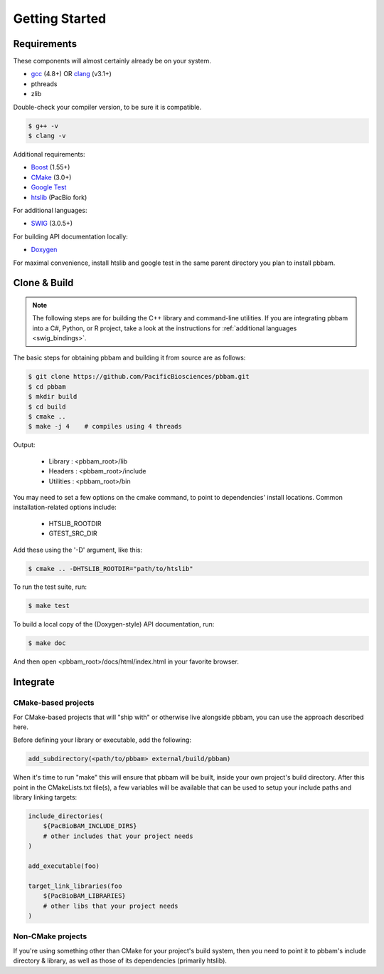 
.. _getting_started:

Getting Started
===============

.. _getting_started-requirements:

Requirements
------------

These components will almost certainly already be on your system. 
 
* `gcc`_ (4.8+) OR `clang`_ (v3.1+)
* pthreads
* zlib

Double-check your compiler version, to be sure it is compatible.

.. code-block:: console

   $ g++ -v    
   $ clang -v  

Additional requirements:

* `Boost`_ (1.55+)
* `CMake`_ (3.0+)
* `Google Test`_
* `htslib`_ (PacBio fork)

For additional languages:

* `SWIG`_ (3.0.5+)

For building API documentation locally:

* `Doxygen`_

For maximal convenience, install htslib and google test in the same parent directory you plan to install pbbam.

.. _Boost: http://www.boost.org/
.. _clang: http://clang.llvm.org/
.. _CMake: https://cmake.org/
.. _Doxygen: http://www.stack.nl/~dimitri/doxygen/
.. _gcc: https://gcc.gnu.org/
.. _Google Test: https://github.com/google/googletest
.. _htslib: https://github.com/PacificBiosciences/htslib.git 
.. _SWIG: http://www.swig.org/

.. _getting_started-build:

Clone & Build
-------------

.. note::

   The following steps are for building the C++ library and command-line utilities. 
   If you are integrating pbbam into a C#, Python, or R project, take a look at the 
   instructions for :ref:`additional languages <swig_bindings>`.

The basic steps for obtaining pbbam and building it from source are as follows:

.. code-block:: console

   $ git clone https://github.com/PacificBiosciences/pbbam.git
   $ cd pbbam
   $ mkdir build
   $ cd build
   $ cmake ..
   $ make -j 4    # compiles using 4 threads

Output:

  * Library   : <pbbam_root>/lib
  * Headers   : <pbbam_root>/include
  * Utilities : <pbbam_root>/bin
 
You may need to set a few options on the cmake command, to point to dependencies' install locations. 
Common installation-related options include:

  * HTSLIB_ROOTDIR
  * GTEST_SRC_DIR
  
Add these using the '-D' argument, like this:

.. code-block:: console

   $ cmake .. -DHTSLIB_ROOTDIR="path/to/htslib"
 
To run the test suite, run:

.. code-block:: console

   $ make test

To build a local copy of the (Doxygen-style) API documentation, run:

.. code-block:: console

   $ make doc
   
And then open <pbbam_root>/docs/html/index.html in your favorite browser.

.. _getting_started-integrate:

Integrate
---------

CMake-based projects
````````````````````

For CMake-based projects that will "ship with" or otherwise live alongside pbbam, you can 
use the approach described here.

Before defining your library or executable, add the following:

.. code-block:: cmake

   add_subdirectory(<path/to/pbbam> external/build/pbbam)

When it's time to run "make" this will ensure that pbbam will be built, inside your own project's 
build directory. After this point in the CMakeLists.txt file(s), a few variables will be available 
that can be used to setup your include paths and library linking targets:

.. code-block:: cmake

   include_directories( 
       ${PacBioBAM_INCLUDE_DIRS} 
       # other includes that your project needs
   )

   add_executable(foo)
   
   target_link_libraries(foo 
       ${PacBioBAM_LIBRARIES}
       # other libs that your project needs
   )

Non-CMake projects
``````````````````

If you're using something other than CMake for your project's build system, then you need to point 
it to pbbam's include directory & library, as well as those of its dependencies (primarily htslib). 
